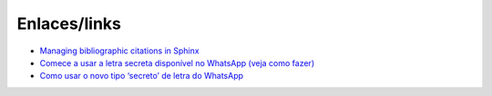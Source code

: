 Enlaces/links
=============

* `Managing bibliographic citations in Sphinx <http://build-me-the-docs-please.readthedocs.io/en/latest/Using_Sphinx/UsingBibTeXCitationsInSphinx.html>`_
* `Comece a usar a letra secreta disponível no WhatsApp (veja como fazer) <http://sossolteiros.bol.uol.com.br/veja-com-usar-letra-secreta-disponivel-no-whatsapp/>`_
* `Como usar o novo tipo ‘secreto’ de letra do WhatsApp <http://www.bbc.com/portuguese/geral-36871554?ocid=wsportuguese..social.sponsored-post.facebook.Round7.16-WhatsappFont.Male.QuotationAd.mktg>`_
